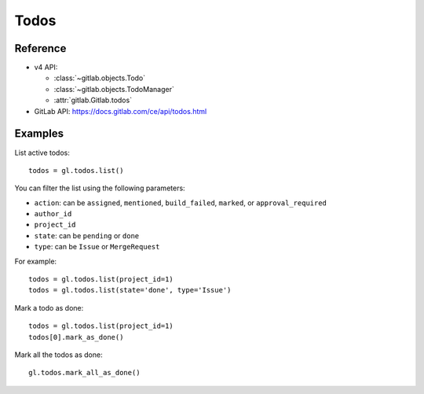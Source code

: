 #####
Todos
#####

Reference
---------

* v4 API:

  + :class:`~gitlab.objects.Todo`
  + :class:`~gitlab.objects.TodoManager`
  + :attr:`gitlab.Gitlab.todos`

* GitLab API: https://docs.gitlab.com/ce/api/todos.html

Examples
--------

List active todos::

    todos = gl.todos.list()

You can filter the list using the following parameters:

* ``action``: can be ``assigned``, ``mentioned``, ``build_failed``, ``marked``,
  or ``approval_required``
* ``author_id``
* ``project_id``
* ``state``: can be ``pending`` or ``done``
* ``type``: can be ``Issue`` or ``MergeRequest``

For example::

    todos = gl.todos.list(project_id=1)
    todos = gl.todos.list(state='done', type='Issue')

Mark a todo as done::

    todos = gl.todos.list(project_id=1)
    todos[0].mark_as_done()

Mark all the todos as done::

    gl.todos.mark_all_as_done()
